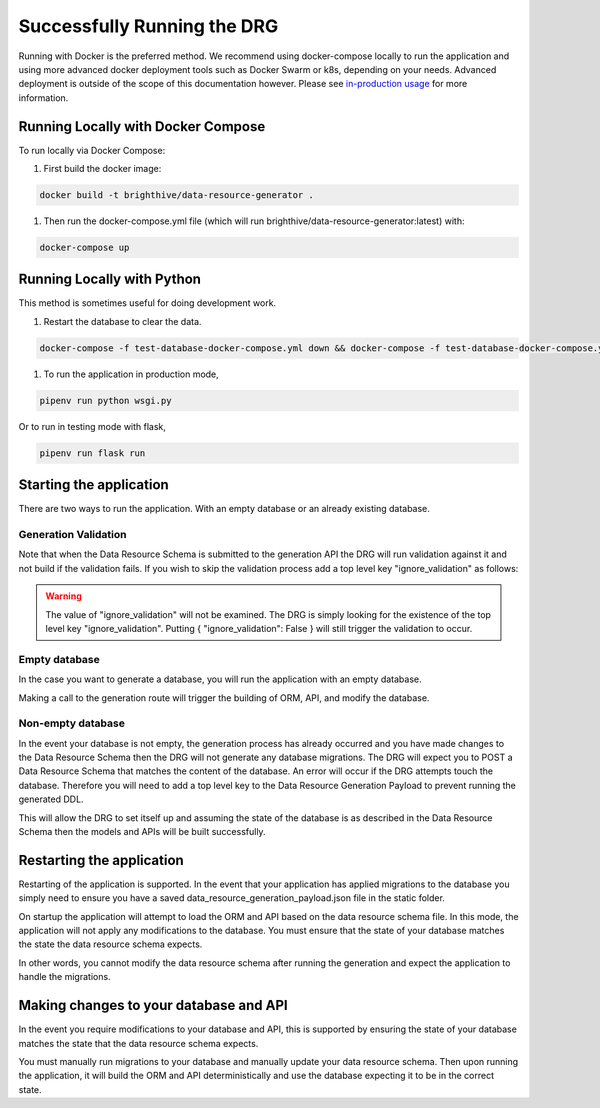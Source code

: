 .. _running-the-app:

Successfully Running the DRG
============================

Running with Docker is the preferred method. We recommend using docker-compose locally to run the application and using more advanced docker deployment tools such as Docker Swarm or k8s, depending on your needs. Advanced deployment is outside of the scope of this documentation however. Please see `in-production usage <in-prod-usage>`_ for more information.

Running Locally with Docker Compose
-----------------------------------

To run locally via Docker Compose:

#. First build the docker image:

.. code-block:: bash

    docker build -t brighthive/data-resource-generator .

#. Then run the docker-compose.yml file (which will run brighthive/data-resource-generator:latest) with:

.. code-block:: bash

    docker-compose up

Running Locally with Python
---------------------------

This method is sometimes useful for doing development work.

1. Restart the database to clear the data.

.. code-block:: bash

    docker-compose -f test-database-docker-compose.yml down && docker-compose -f test-database-docker-compose.yml up -d

1. To run the application in production mode,

.. code-block:: bash

    pipenv run python wsgi.py

Or to run in testing mode with flask,

.. code-block:: bash

    pipenv run flask run

.. _starting-the-app:

Starting the application
------------------------

There are two ways to run the application. With an empty database or an already existing database.

Generation Validation
^^^^^^^^^^^^^^^^^^^^^

Note that when the Data Resource Schema is submitted to the generation API the DRG will run validation against it and not build if the validation fails. If you wish to skip the validation process add a top level key "ignore_validation" as follows:

.. code-block:: JSON
    :caption: Data Resource Generation Payload
    :emphasize-lines: 2

    {
        "data_resource_schema": {},
        "ignore_validation": null
    }

.. warning::
    The value of "ignore_validation" will not be examined. The DRG is simply looking for the existence of the top level key "ignore_validation". Putting { "ignore_validation": False } will still trigger the validation to occur.

Empty database
^^^^^^^^^^^^^^

In the case you want to generate a database, you will run the application with an empty database.

Making a call to the generation route will trigger the building of ORM, API, and modify the database.

Non-empty database
^^^^^^^^^^^^^^^^^^

In the event your database is not empty, the generation process has already occurred and you have made changes to the Data Resource Schema then the DRG will not generate any database migrations. The DRG will expect you to POST a Data Resource Schema that matches the content of the database. An error will occur if the DRG attempts touch the database. Therefore you will need to add a top level key to the Data Resource Generation Payload to prevent running the generated DDL.

.. code-block:: JSON
    :caption: Data Resource Generation Payload
    :emphasize-lines: 2

    {
        "data_resource_schema": {},
        "touch_database": false
    }

This will allow the DRG to set itself up and assuming the state of the database is as described in the Data Resource Schema then the models and APIs will be built successfully.

Restarting the application
--------------------------

Restarting of the application is supported. In the event that your application has applied migrations to the database you simply need to ensure you have a saved data_resource_generation_payload.json file in the static folder.

On startup the application will attempt to load the ORM and API based on the data resource schema file. In this mode, the application will not apply any modifications to the database. You must ensure that the state of your database matches the state the data resource schema expects.

In other words, you cannot modify the data resource schema after running the generation and expect the application to handle the migrations.

Making changes to your database and API
---------------------------------------

In the event you require modifications to your database and API, this is supported by ensuring the state of your database matches the state that the data resource schema expects.

You must manually run migrations to your database and manually update your data resource schema. Then upon running the application, it will build the ORM and API deterministically and use the database expecting it to be in the correct state.
